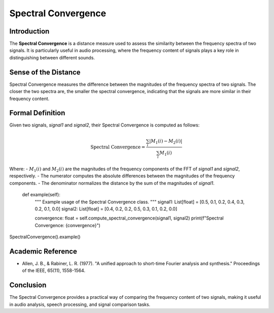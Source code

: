 Spectral Convergence
====================

Introduction
------------

The **Spectral Convergence** is a distance measure used to assess the similarity between the frequency spectra of two signals. It is particularly useful in audio processing, where the frequency content of signals plays a key role in distinguishing between different sounds.

Sense of the Distance
---------------------

Spectral Convergence measures the difference between the magnitudes of the frequency spectra of two signals. The closer the two spectra are, the smaller the spectral convergence, indicating that the signals are more similar in their frequency content.

Formal Definition
-----------------

Given two signals, `signal1` and `signal2`, their Spectral Convergence is computed as follows:

.. math::

   \text{Spectral Convergence} = \frac{\sum_{i} |M_1(i) - M_2(i)|}{\sum_{i} M_1(i)}

Where:
- :math:`M_1(i)` and :math:`M_2(i)` are the magnitudes of the frequency components of the FFT of `signal1` and `signal2`, respectively.
- The numerator computes the absolute differences between the magnitudes of the frequency components.
- The denominator normalizes the distance by the sum of the magnitudes of `signal1`.


    def example(self):
        """
        Example usage of the Spectral Convergence class.
        """
        signal1: List[float] = [0.5, 0.1, 0.2, 0.4, 0.3, 0.2, 0.1, 0.0]
        signal2: List[float] = [0.4, 0.2, 0.2, 0.5, 0.3, 0.1, 0.2, 0.0]

        convergence: float = self.compute_spectral_convergence(signal1, signal2)
        print(f"Spectral Convergence: {convergence}")
SpectralConvergence().example()

Academic Reference
------------------

- Allen, J. B., & Rabiner, L. R. (1977). "A unified approach to short-time Fourier analysis and synthesis." Proceedings of the IEEE, 65(11), 1558-1564.

Conclusion
----------

The Spectral Convergence provides a practical way of comparing the frequency content of two signals, making it useful in audio analysis, speech processing, and signal comparison tasks.
